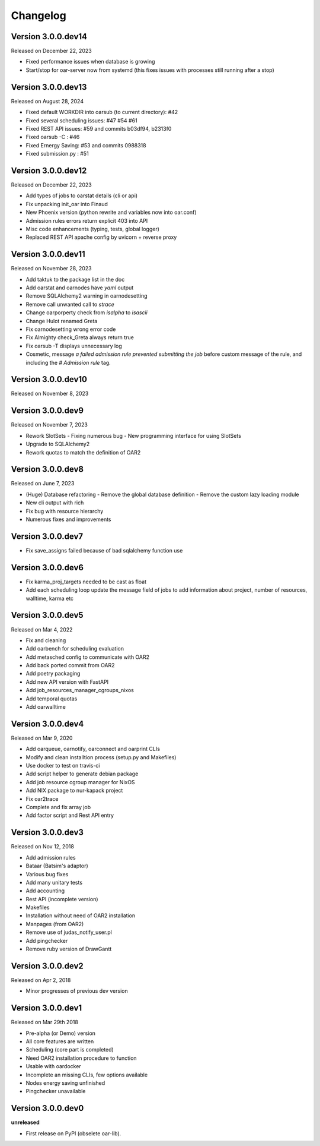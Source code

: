 .. :changelog:

.. _ref-dev-changelog:

Changelog
=========

Version 3.0.0.dev14
-------------------

Released on December 22, 2023

- Fixed performance issues when database is growing
- Start/stop for oar-server now from systemd (this fixes issues with processes still running after a stop)

Version 3.0.0.dev13
-------------------

Released on August 28, 2024

- Fixed default WORKDIR into oarsub (to current directory): #42
- Fixed several scheduling issues: #47 #54 #61
- Fixed REST API issues:  #59 and commits b03df94, b2313f0
- Fixed oarsub -C : #46
- Fixed Ernergy Saving: #53 and commits 0988318
- Fixed submission.py : #51

Version 3.0.0.dev12
-------------------

Released on December 22, 2023

- Add types of jobs to oarstat details (cli or api)
- Fix unpacking init_oar into Finaud
- New Phoenix version (python rewrite and variables now into oar.conf)
- Admission rules errors return explicit 403 into API
- Misc code enhancements (typing, tests, global logger)
- Replaced REST API apache config by uvicorn + reverse proxy

Version 3.0.0.dev11
-------------------

Released on November 28, 2023

- Add taktuk to the package list in the doc
- Add oarstat and oarnodes have `yaml` output
- Remove SQLAlchemy2 warning in oarnodesetting
- Remove call unwanted call to `strace`
- Change oarporperty check from `isalpha` to `isascii`
- Change Hulot renamed Greta
- Fix oarnodesetting wrong error code
- Fix Almighty check_Greta always return true
- Fix oarsub -T displays unnecessary log
- Cosmetic,  message `a failed admission rule prevented submitting the job` before custom message of the rule, and including the `# Admission rule` tag.


Version 3.0.0.dev10
-------------------

Released on November 8, 2023

Version 3.0.0.dev9
------------------

Released on November 7, 2023

- Rework SlotSets
  - Fixing numerous bug
  - New programming interface for using SlotSets
- Upgrade to SQLAlchemy2
- Rework quotas to match the definition of OAR2

Version 3.0.0.dev8
------------------

Released on June 7, 2023

- (Huge) Database refactoring
  - Remove the global database definition
  - Remove the custom lazy loading module
- New cli output with rich
- Fix bug with resource hierarchy
- Numerous fixes and improvements

Version 3.0.0.dev7
------------------

- Fix save_assigns failed because of bad sqlalchemy function use

Version 3.0.0.dev6
------------------

- Fix karma_proj_targets needed to be cast as float
- Add each scheduling loop update the message field of jobs to add information about project, number of resources, walltime, karma etc

Version 3.0.0.dev5
------------------

Released on Mar 4, 2022

- Fix and cleaning
- Add oarbench for scheduling evaluation
- Add metasched config to communicate with OAR2
- Add back ported commit from OAR2
- Add poetry packaging
- Add new API version with FastAPI
- Add job_resources_manager_cgroups_nixos
- Add temporal quotas
- Add oarwalltime


Version 3.0.0.dev4
------------------

Released on Mar 9, 2020

- Add oarqueue, oarnotify, oarconnect and oarprint CLIs
- Modify and clean installtion process (setup.py and Makefiles)
- Use docker to test on travis-ci
- Add script helper to generate debian package
- Add job resource cgroup manager for NixOS
- Add NIX package to nur-kapack project
- Fix oar2trace
- Complete and fix array job
- Add factor script and Rest API entry


Version 3.0.0.dev3
------------------

Released on Nov 12, 2018

- Add admission rules
- Bataar (Batsim's adaptor)
- Various bug fixes
- Add many unitary tests
- Add accounting
- Rest API (incomplete version)
- Makefiles
- Installation without need of OAR2 installation
- Manpages (from OAR2)
- Remove use of judas_notify_user.pl
- Add pingchecker
- Remove ruby version of DrawGantt

Version 3.0.0.dev2
------------------

Released on Apr 2, 2018

- Minor progresses of previous dev version

Version 3.0.0.dev1
------------------

Released on Mar 29th 2018

- Pre-alpha (or Demo) version
- All core features are written
- Scheduling (core part is completed)
- Need OAR2 installation procedure to function
- Usable with oardocker
- Incomplete an missing CLIs, few options available
- Nodes energy saving unfinished
- Pingchecker unavailable


Version 3.0.0.dev0
------------------

**unreleased**

- First release on PyPI (obselete oar-lib).
